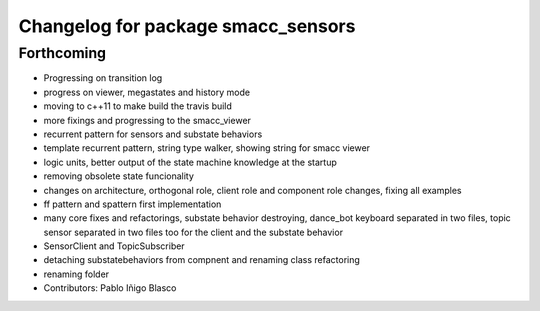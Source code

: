 ^^^^^^^^^^^^^^^^^^^^^^^^^^^^^^^^^^^
Changelog for package smacc_sensors
^^^^^^^^^^^^^^^^^^^^^^^^^^^^^^^^^^^

Forthcoming
-----------
* Progressing on transition log
* progress on viewer, megastates and history mode
* moving to c++11 to make build the travis build
* more fixings and progressing to the smacc_viewer
* recurrent pattern for sensors and substate behaviors
* template recurrent pattern, string type walker, showing string for smacc viewer
* logic units, better output of the state machine knowledge at the startup
* removing obsolete state funcionality
* changes on architecture, orthogonal role, client role and component role changes, fixing all examples
* ff pattern and spattern first implementation
* many core fixes and refactorings, substate behavior destroying, dance_bot keyboard separated in two files, topic sensor separated in two files too for the client and the substate behavior
* SensorClient and TopicSubscriber
* detaching substatebehaviors from compnent and renaming class refactoring
* renaming folder
* Contributors: Pablo Iñigo Blasco
